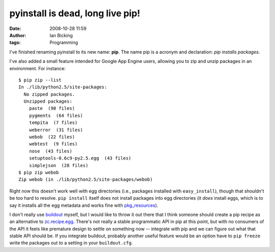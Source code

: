 pyinstall is dead, long live pip!
#################################
:date: 2008-10-28 11:59
:author: Ian Bicking
:tags: Programming

I've finished renaming pyinstall to its new name: **pip**.  The name pip is a acronym and declaration: *pip installs packages*.

I've also added a small feature intended for Google App Engine users, allowing you to zip and unzip packages in an environment.  For instance::

    $ pip zip --list
    In ./lib/python2.5/site-packages:
      No zipped packages.
      Unzipped packages:
        paste  (98 files)
        pygments  (64 files)
        tempita  (7 files)
        weberror  (31 files)
        webob  (22 files)
        webtest  (9 files)
        nose  (43 files)
        setuptools-0.6c9-py2.5.egg  (43 files)
        simplejson  (28 files)
    $ pip zip webob
    Zip webob (in ./lib/python2.5/site-packages/webob)

Right now this doesn't work well with egg directories (i.e., packages installed with ``easy_install``), though that shouldn't be too hard to resolve.  ``pip install`` itself does not install packages into egg directories (it *does* install eggs, which is to say it installs all the egg metadata and works fine with `pkg_resources <http://peak.telecommunity.com/DevCenter/PkgResources>`_).

I don't really use `buildout <http://pypi.python.org/pypi/zc.buildout>`_ myself, but I would like to throw it out there that I think someone should create a pip recipe as an alternative to `zc.recipe.egg <http://pypi.python.org/pypi/zc.recipe.egg>`_.  There's not really a stable programmatic API in pip at this point, but with no consumers of the API it feels like premature design to settle on something now -- integrate with pip and we can figure out what that stable API should be.  If you integrate buildout, probably another useful feature would be an option have to ``pip freeze`` write the packages out to a setting in your ``buildout.cfg``.
